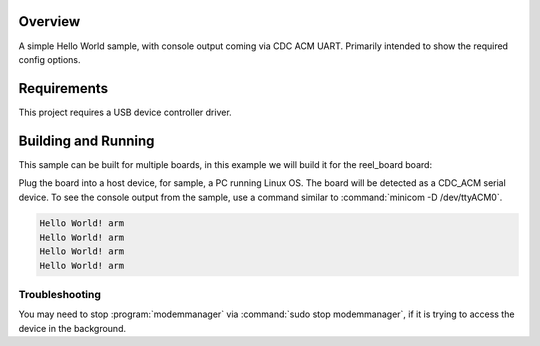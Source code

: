 .. zephyr:code-sample:: usb-cdc-acm-console
   :name: Console over USB CDC ACM
   :relevant-api: usbd_api

   Output "Hello World!" to the console over USB CDC ACM UART.

Overview
********

A simple Hello World sample, with console output coming via CDC ACM UART.
Primarily intended to show the required config options.

Requirements
************

This project requires a USB device controller driver.

Building and Running
********************

This sample can be built for multiple boards, in this example we will build it
for the reel_board board:

.. zephyr-app-commands::
   :zephyr-app: samples/subsys/usb/console
   :board: reel_board
   :goals: flash
   :compact:

Plug the board into a host device, for sample, a PC running Linux OS.
The board will be detected as a CDC_ACM serial device. To see the console output
from the sample, use a command similar to :command:`minicom -D /dev/ttyACM0`.

.. code-block:: console

   Hello World! arm
   Hello World! arm
   Hello World! arm
   Hello World! arm

Troubleshooting
===============

You may need to stop :program:`modemmanager` via :command:`sudo stop modemmanager`, if it is
trying to access the device in the background.
